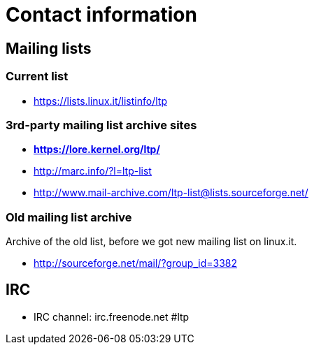 Contact information
===================

Mailing lists
-------------

Current list
~~~~~~~~~~~~

- https://lists.linux.it/listinfo/ltp

3rd-party mailing list archive sites
~~~~~~~~~~~~~~~~~~~~~~~~~~~~~~~~~~~~

- *https://lore.kernel.org/ltp/*
- http://marc.info/?l=ltp-list
- http://www.mail-archive.com/ltp-list@lists.sourceforge.net/

Old mailing list archive
~~~~~~~~~~~~~~~~~~~~~~~~
Archive of the old list, before we got new mailing list on linux.it.

- http://sourceforge.net/mail/?group_id=3382

IRC
---

- IRC channel: irc.freenode.net #ltp